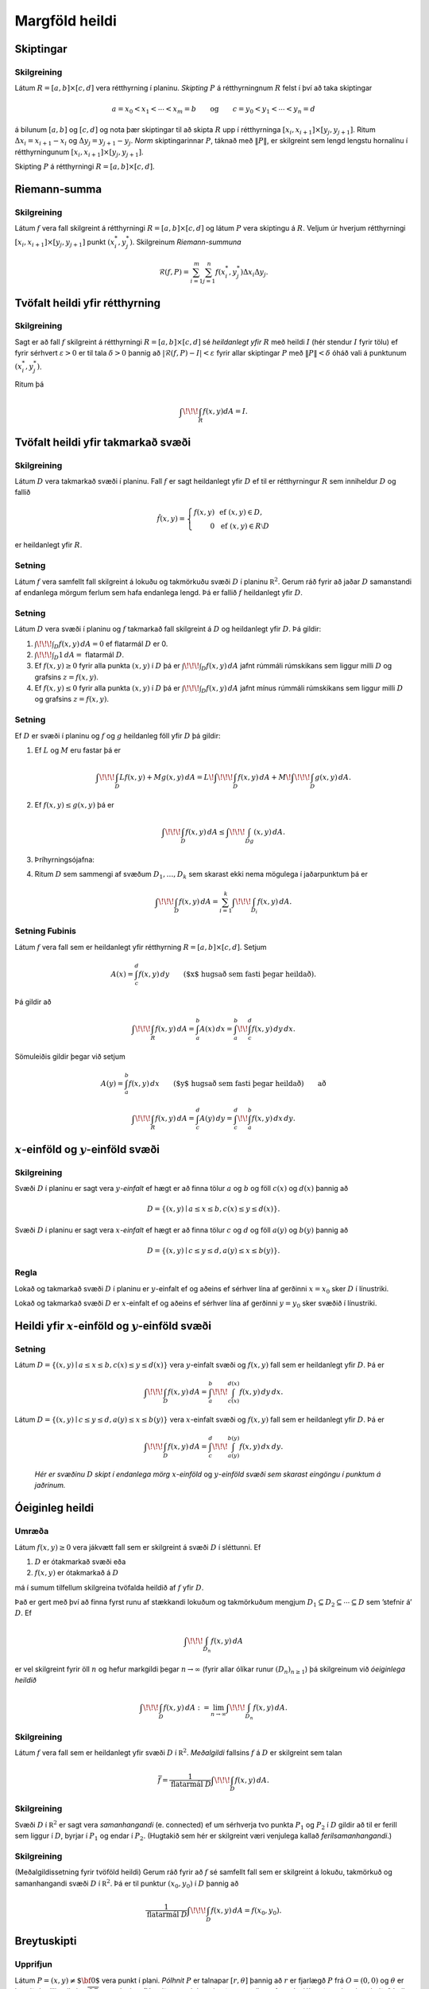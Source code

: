 

Margföld heildi
===============

Skiptingar
----------

Skilgreining 
~~~~~~~~~~~~~

Látum :math:`R=[a,b]\times[c,d]` vera rétthyrning í planinu. *Skipting*
:math:`P` á rétthyrningnum :math:`R` felst í því að taka skiptingar

.. math::

   a=x_0<x_1<\cdots<x_m=b\qquad\mbox{og}\qquad
   c=y_0<y_1<\cdots<y_n=d

á bilunum :math:`[a,b]` og :math:`[c,d]` og nota þær skiptingar til að
skipta :math:`R` upp í rétthyrninga
:math:`[x_i,x_{i+1}]\times [y_j,y_{j+1}]`. Ritum
:math:`\Delta x_i=x_{i+1}-x_i` og :math:`\Delta y_j=y_{j+1}-y_j`. *Norm*
skiptingarinnar :math:`P`, táknað með :math:`\|P\|`, er skilgreint sem
lengd lengstu hornalínu í rétthyrningunum
:math:`[x_i,x_{i+1}]\times [y_j,y_{j+1}]`.

Skipting :math:`P` á rétthyrningi :math:`R= [a,b]\times [c,d]`.

.. figure:: skipting.png
   :alt: 

Riemann-summa
-------------

Skilgreining 
~~~~~~~~~~~~~

Látum :math:`f` vera fall skilgreint á rétthyrningi
:math:`R=[a,b]\times[c,d]` og látum :math:`P` vera skiptingu á
:math:`R`. Veljum úr hverjum rétthyrningi
:math:`[x_i,x_{i+1}]\times [y_j,y_{j+1}]` punkt :math:`(x_i^*, y_j^*)`.
Skilgreinum *Riemann-summuna*

.. math::

   \mathcal{R}(f,P)=\sum_{i=1}^m\sum_{j=1}^n f(x_i^*, y_j^*)\Delta x_i\Delta
     y_j.

.. figure:: skipting2.png
   :alt: 

.. figure:: double.png
   :alt: 

Tvöfalt heildi yfir rétthyrning
-------------------------------

Skilgreining 
~~~~~~~~~~~~~

Sagt er að fall :math:`f` skilgreint á rétthyrningi
:math:`R=[a,b]\times [c,d]` sé *heildanlegt yfir* :math:`R` með heildi
:math:`I` (hér stendur :math:`I` fyrir tölu) ef fyrir sérhvert
:math:`\varepsilon>0` er til tala :math:`\delta>0` þannig að
:math:`|\mathcal{R}(f,P)-I|<\varepsilon` fyrir allar skiptingar
:math:`P` með :math:`\|P\|<\delta` óháð vali á punktunum
:math:`(x_i^*, y_j^*)`.

Ritum þá

.. math:: \int\!\!\!\int_R f(x,y)dA=I.

Tvöfalt heildi yfir takmarkað svæði
-----------------------------------

Skilgreining 
~~~~~~~~~~~~~

Látum :math:`D` vera takmarkað svæði í planinu. Fall :math:`f` er sagt
heildanlegt yfir :math:`D` ef til er rétthyrningur :math:`R` sem
inniheldur :math:`D` og fallið

.. math::

   \hat{f}(x,y)=\left\{\begin{array}{rcl}
   f(x,y)& & \mbox{ef }(x,y)\in D,\\
   0& & \mbox{ef }(x,y)\in R\setminus D
   \end{array}\right.

er heildanlegt yfir :math:`R`.

Setning 
~~~~~~~~

Látum :math:`f` vera samfellt fall skilgreint á lokuðu og takmörkuðu
svæði :math:`D` í planinu :math:`{\mathbb  R}^2`. Gerum ráð fyrir að
jaðar :math:`D` samanstandi af endanlega mörgum ferlum sem hafa
endanlega lengd. Þá er fallið :math:`f` heildanlegt yfir :math:`D`.

Setning 
~~~~~~~~

Látum :math:`D` vera svæði í planinu og :math:`f` takmarkað fall
skilgreint á :math:`D` og heildanlegt yfir :math:`D`. Þá gildir:

#. :math:`\int\!\!\!\int_D f(x,y)\,dA=0` ef flatarmál :math:`D` er 0.

#. :math:`\int\!\!\!\int_D 1\,dA=` flatarmál :math:`D`.

#. Ef :math:`f(x,y)\geq 0` fyrir alla punkta :math:`(x,y)` í :math:`D`
   þá er :math:`\int\!\!\!\int_D f(x,y)\,dA` jafnt rúmmáli rúmskikans
   sem liggur milli :math:`D` og grafsins :math:`z=f(x,y)`.

#. Ef :math:`f(x,y)\leq 0` fyrir alla punkta :math:`(x,y)` í :math:`D`
   þá er :math:`\int\!\!\!\int_D f(x,y)\,dA` jafnt mínus rúmmáli
   rúmskikans sem liggur milli :math:`D` og grafsins :math:`z=f(x,y)`.

Setning 
~~~~~~~~

Ef :math:`D` er svæði í planinu og :math:`f` og :math:`g` heildanleg
föll yfir :math:`D` þá gildir:

#. Ef :math:`L` og :math:`M` eru fastar þá er

   .. math::

      \int\!\!\!\int_D Lf(x,y)+Mg(x,y)\,dA=L\!\int\!\!\!\int_D f(x,y)\,dA+M\!\int\!\!\!\int_D
      g(x,y)\,dA.

#. Ef :math:`f(x,y)\leq g(x,y)` þá er

   .. math:: \int\!\!\!\int_D f(x,y)\,dA\leq \int\!\!\!\int_Dg(x,y)\,dA.

#. Þríhyrningsójafna:

#. Ritum :math:`D` sem sammengi af svæðum :math:`D_1,\ldots, D_k` sem
   skarast ekki nema mögulega í jaðarpunktum þá er

   .. math:: \int\!\!\!\int_D f(x,y)\,dA=\sum_{i=1}^k\int\!\!\!\int_{D_i}f(x,y)\,dA.

Setning Fubinis 
~~~~~~~~~~~~~~~~

Látum :math:`f` vera fall sem er heildanlegt yfir rétthyrning
:math:`R=[a,b]\times
[c,d]`. Setjum

.. math:: A(x)=\int_c^d f(x,y)\,dy\qquad\mbox{($x$ hugsað sem fasti þegar heildað)}.

Þá gildir að

.. math::

   \int\!\!\!\int_R f(x,y)\,dA=\int_a^b A(x)\,dx=\int_a^b\!\!\int_c^d
   f(x,y)\,dy\,dx.

Sömuleiðis gildir þegar við setjum

.. math:: A(y)=\int_a^b f(x,y)\,dx\qquad\mbox{($y$ hugsað sem fasti þegar heildað)} \qquad \text{að}

.. math::

   \int\!\!\!\int_R f(x,y)\,dA=\int_c^d A(y)\,dy=\int_c^d\!\!\int_a^b
   f(x,y)\,dx\,dy.

.. figure:: ax1.png
   :alt: 

:math:`x`-einföld og :math:`y`-einföld svæði
--------------------------------------------

Skilgreining 
~~~~~~~~~~~~~

Svæði :math:`D` í planinu er sagt vera :math:`y`\ *-einfalt* ef hægt er
að finna tölur :math:`a` og :math:`b` og föll :math:`c(x)` og
:math:`d(x)` þannig að

.. math:: D=\{(x,y)\mid a\leq x\leq b, c(x)\leq y\leq d(x)\}.

Svæði :math:`D` í planinu er sagt vera :math:`x`\ *-einfalt* ef hægt er
að finna tölur :math:`c` og :math:`d` og föll :math:`a(y)` og
:math:`b(y)` þannig að

.. math:: D=\{(x,y)\mid c\leq y\leq d, a(y)\leq x\leq b(y)\}.

.. figure:: einfalt.png
   :alt: 

Regla 
~~~~~~

Lokað og takmarkað svæði :math:`D` í planinu er :math:`y`-einfalt ef og
aðeins ef sérhver lína af gerðinni :math:`x=x_0` sker :math:`D` í
línustriki.

Lokað og takmarkað svæði :math:`D` er :math:`x`-einfalt ef og aðeins ef
sérhver lína af gerðinni :math:`y=y_0` sker svæðið í línustriki.

Heildi yfir :math:`x`-einföld og :math:`y`-einföld svæði
--------------------------------------------------------

Setning 
~~~~~~~~

Látum :math:`D=\{(x,y)\mid a\leq x\leq b, c(x)\leq y\leq d(x)\}` vera
:math:`y`-einfalt svæði og :math:`f(x,y)` fall sem er heildanlegt yfir
:math:`D`. Þá er

.. math:: \int\!\!\!\int_D f(x,y)\,dA=\int_a^b\!\!\!\int_{c(x)}^{d(x)}f(x,y)\,dy\, dx.

Látum :math:`D=\{(x,y)\mid c\leq y\leq d, a(y)\leq x\leq b(y)\}` vera
:math:`x`-einfalt svæði og :math:`f(x,y)` fall sem er heildanlegt yfir
:math:`D`. Þá er

.. math:: \int\!\!\!\int_D f(x,y)\,dA=\int_c^d\!\!\!\int_{a(y)}^{b(y)}f(x,y)\,dx\, dy.

.. figure:: einfalt2.png
   :alt: Hér er svæðinu :math:`D` skipt í endanlega mörg :math:`x`-einföld og :math:`y`-einföld svæði sem skarast eingöngu í punktum á jaðrinum.

   ..

   *Hér er svæðinu* :math:`D` *skipt í endanlega mörg* :math:`x`-*einföld* og :math:`y`-*einföld svæði sem skarast eingöngu í punktum á jaðrinum.*

Óeiginleg heildi
----------------

Umræða 
~~~~~~~

Látum :math:`f(x,y)\geq 0` vera jákvætt fall sem er skilgreint á svæði
:math:`D` í sléttunni. Ef

#. :math:`D` er ótakmarkað svæði eða

#. :math:`f(x,y)` er ótakmarkað á :math:`D`

má í sumum tilfellum skilgreina tvöfalda heildið af :math:`f` yfir
:math:`D`.

Það er gert með því að finna fyrst runu af stækkandi lokuðum og
takmörkuðum mengjum
:math:`D_1 \subseteq D_2 \subseteq \cdots \subseteq D` sem ’stefnir á’
:math:`D`. Ef

.. math:: \int\!\!\!\int_{D_n} f(x,y)\,dA

er vel skilgreint fyrir öll :math:`n` og hefur markgildi þegar
:math:`n\to \infty` (fyrir allar ólíkar runur :math:`(D_n)_{n\geq 1}`)
þá skilgreinum við *óeiginlega heildið*

.. math:: \int\!\!\!\int_{D} f(x,y)\,dA := \lim_{n\to \infty} \int\!\!\!\int_{D_n} f(x,y)\,dA .

Skilgreining 
~~~~~~~~~~~~~

Látum :math:`f` vera fall sem er heildanlegt yfir svæði :math:`D` í
:math:`{\mathbb  R}^2`. *Meðalgildi* fallsins :math:`f` á :math:`D` er
skilgreint sem talan

.. math:: \bar{f}=\frac{1}{\mbox{flatarmál }D}\int\!\!\!\int_D f(x,y)\,dA.

Skilgreining 
~~~~~~~~~~~~~

Svæði :math:`D` í :math:`{\mathbb  R}^2` er sagt vera *samanhangandi*
(e. connected) ef um sérhverja tvo punkta :math:`P_1` og :math:`P_2` í
:math:`D` gildir að til er ferill sem liggur í :math:`D`, byrjar í
:math:`P_1` og endar í :math:`P_2`. (Hugtakið sem hér er skilgreint væri
venjulega kallað *ferilsamanhangandi*.)

Skilgreining 
~~~~~~~~~~~~~

(Meðalgildissetning fyrir tvöföld heildi) Gerum ráð fyrir að :math:`f`
sé samfellt fall sem er skilgreint á lokuðu, takmörkuð og samanhangandi
svæði :math:`D` í :math:`{\mathbb  R}^2`. Þá er til punktur
:math:`(x_0,y_0)` í :math:`D` þannig að

.. math:: \frac{1}{\mbox{flatarmál }D}\int\!\!\!\int_D f(x,y)\,dA=f(x_0,y_0).

Breytuskipti
------------

Upprifjun 
~~~~~~~~~~

Látum :math:`P=(x,y)\neq \mbox{${\bf 0}$}` vera punkt í plani. *Pólhnit*
:math:`P` er talnapar :math:`[r,\theta]` þannig að :math:`r` er fjarlægð
:math:`P` frá :math:`O=(0,0)` og :math:`\theta` er hornið á milli
striksins :math:`\overline{OP}` og :math:`x`-ássins. (Hornið er mælt
þannig að rangsælis stefna telst jákvæð, og leggja má við :math:`\theta`
heil margfeldi af :math:`2\pi`.)

Skilgreining 
~~~~~~~~~~~~~

*Pólhnitarétthyrningur* í :math:`xy`-planinu er svæði sem afmarkast af
tveimur hringbogum :math:`x^2+y^2=a^2` og :math:`x^2+y^2=b^2` og tveimur
hálflínum sem byrja í :math:`(0,0)` og mynda hornin :math:`\alpha` og
:math:`\beta` við :math:`x`-ásinn (Hornin eru mæld þannig að rangsælis
stefna telst jákvæð.)

.. figure:: polarrett.png
   :alt: 

Gerum ráð fyrir að :math:`0\leq a\leq b` og að
:math:`0\leq\beta-\alpha\leq
2\pi`. Þá má lýsa pólhnitarétthyrningnum með því að nota pólhnit þannig
að

.. math:: D=\{[r,\theta]\mid 0\leq a\leq r\leq b, \alpha\leq \theta\leq\beta\}.

Setning 
~~~~~~~~

Ef :math:`f` er fall sem er heildanlegt yfir pólhnitarétthyrning
:math:`D=\{[r,\theta]\mid 0\leq a\leq r\leq b, \alpha\leq \theta\leq\beta\}`
þá er

.. math::

   \int\!\!\!\int_D f(x,y)\,dA=\int_\alpha^\beta\!\!\!\int_{a}^{b}
   f(r\cos\theta,r\sin\theta)\,r\,dr\, d\theta.

.. figure:: polarelement.png
   :alt: 

Upprifjun 
~~~~~~~~~~

Látum :math:`f` vera fall skilgreint á bili :math:`[\alpha,\beta]`.
Jafnan :math:`r=f(\theta)` lýsir mengi allra punkta í planinu sem hafa
pólhnit á forminu :math:`[f(\theta),\theta]` þar sem
:math:`\alpha\leq\theta\leq\beta`. Þetta mengi kallast *pólhnitagraf*
fallsins :math:`f`.

Setning 
~~~~~~~~

Látum :math:`D` vera svæði i :math:`xy`-plani sem afmarkast ef
pólhnitalínum :math:`\theta=\alpha` og :math:`\theta=\beta` og tveimur
pólhnitagröfum :math:`r=a(\theta)` og :math:`r=b(\theta)`. Gerum ráð
fyrir að :math:`0\leq a(\theta)\leq
r\leq b(\theta)` og :math:`0\leq \beta-\alpha\leq 2\pi`. Ef :math:`f` er
heildanlegt fall yfir :math:`D` þá er

.. math::

   \int\!\!\!\int\,f(x,y)\,dA=\int_\alpha^\beta\!\!\!\int_{a(\theta)}^{b(\theta)}
   f(r\cos\theta,r\sin\theta)\,r\,dr\, d\theta.

.. figure:: polarsvaedi.png
   :alt: 

Regla 
~~~~~~

Hugsum okkur að :math:`f(x,y)` sé fall og hægt sé að rita
:math:`f(x,y)=g(x)h(y)`. Látum :math:`R=[a,b]\times [c,d]`. Þá er

.. math::

   \begin{aligned}
   \int\!\!\!\int_R f(x,y)\,dA&=\int_a^b\!\!\!\int_{c}^{d}g(x)h(y)\,dy\, dx\\
   &=\bigg(\int_a^b g(x)\,dx\bigg)\bigg(\int_c^d h(y)\,dy\bigg).\end{aligned}

Setning (Almenn breytuskiptaregla fyrir tvöföld heildi)
~~~~~~~~~~~~~~~~~~~~~~~~~~~~~~~~~~~~~~~~~~~~~~~~~~~~~~~

Látum :math:`x=x(u,v)`, :math:`y=y(u,v)` vera gagntæka vörpun milli
svæðis :math:`S` í :math:`uv`-plani og svæðis :math:`D` í
:math:`xy`-plani. Gerum ráð fyrir að föllin :math:`x(u,v)`,
:math:`y(u,v)` hafi samfelldar fyrsta stigs hlutafleiður á :math:`S`. Ef
:math:`f` er heildanlegt fall yfir :math:`D`, þá er fallið
:math:`g(u,v)=f(x(u,v), y(u,v))` heildanlegt yfir :math:`S` og

.. math::

   \int\!\!\!\int_D f(x,y)\,dx\,dy=\int\!\!\!\int_S g(u,v)
   \bigg|\frac{\partial(x,y)}{\partial(u,v)}\bigg|\,du\,dv.

.. figure:: changevar.png
   :alt: 

Þreföld heildi
--------------

Umræða 
~~~~~~~

Heildi falls :math:`f(x,y,z)` yfir kassa
:math:`K=[a,b]\times[c,d]\times[u,v]` í :math:`{\mathbb  R}^3` er
skilgreint á sambærilegan hátt og tvöfalt heildi er skilgreint.

Á sama hátt og fyrir tvöföld heildi má svo skilgreina heildi fyrir
almennari rúmskika í :math:`{\mathbb  R}^3`.

Heildi falls :math:`f(x,y,z)` yfir rúmskika :math:`R` er táknað með

.. math:: \int\!\!\!\int\!\!\!\int_R f(x,y,z)\,dV.

(:math:`dV` stendur fyrir að heildað er með tilliti til rúmmáls.)

Setning 
~~~~~~~~

Látum :math:`f(x,y,z)` vera fall sem er heildanlegt yfir kassa
:math:`K=[a,b]\times[c,d]\times[u,v]` í :math:`{\mathbb  R}^3`. Þá er

.. math::

   \int\!\!\!\int\!\!\!\int_K f(x,y,z)\,dV=
   \int_a^b\!\int_c^d\!\int_u^v f(x,y,z)\,dz\,dy\,dx.

Breyta má röð heilda að vild, t.d. er

.. math::

   \int\!\!\!\int\!\!\!\int_K f(x,y,z)\,dV=
   \int_u^v\!\int_c^d\!\int_a^b f(x,y,z)\,dx\,dy\,dz.

Setning 
~~~~~~~~

Látum :math:`f(x,y,z)` vera fall sem er heildanlegt yfir rúmskika
:math:`R` og gerum ráð fyrir að :math:`R` hafi lýsingu á forminu

.. math:: R=\{(x,y,z)\mid a\leq x\leq b,\ c(x)\leq y\leq d(x),\ u(x,y)\leq z\leq v(x,y)\}.

Þá er

.. math::

   \int\!\!\!\int\!\!\!\int_R f(x,y,z)\,dV=
   \int_a^b\!\int_{c(x)}^{d(x)}\!\int_{u(x,y)}^{v(x,y)} f(x,y,z)\,dz\,dy\,dx.

Breyturnar :math:`x, y, z` geta svo skipt um hlutverk.

Setning (Almenn breytuskiptaformúla fyrir þreföld heildi.) 
~~~~~~~~~~~~~~~~~~~~~~~~~~~~~~~~~~~~~~~~~~~~~~~~~~~~~~~~~~~

Látum

.. math:: (u,v,w)\mapsto (x(u,v,w), y(u,v,w), z(u,v,w))

vera gagntæka vörpun milli rúmskika :math:`R` í :math:`xyz`-rúmi og
rúmskika :math:`S` í :math:`uvw`-rúmi. Gerum ráð fyrir að föllin
:math:`x(u,v,w), y(u,v,w), z(u,v,w)` hafi öll samfelldar fyrsta stigs
hlutafleiður. Ef :math:`f(x,y,z)` er fall sem er heildanlegt yfir
:math:`R` þá er

.. math::

   \begin{aligned}
   \int\!\!\!\int\!\!\!\int_R& f(x,y,z)\,dV \\&=\int\!\!\!\int\!\!\!\int_S f(x(u,v,w), y(u,v,w), z(u,v,w))
   \bigg|\frac{\partial(x,y,z)}{\partial(u,v,w)}\bigg|\,du\,dv\,dw.\end{aligned}

Skilgreining 
~~~~~~~~~~~~~

Látum :math:`(x,y,z)` vera punkt í :math:`{\mathbb  R}^3`.
*Sívalningshnit* :math:`(x,y,z)` eru þrennd talna :math:`r, \theta, z`
þannig að

.. math:: x=r\cos\theta\qquad\qquad y=r\sin\theta\qquad\qquad z=z.

.. note:: 
   Athugið að :math:`[r,\theta]` eru pólhnit punktsins :math:`(x,y)`.
  

Setning (Breytuskipti yfir í sívalningshnit.)
~~~~~~~~~~~~~~~~~~~~~~~~~~~~~~~~~~~~~~~~~~~~~

Látum :math:`R` vera rúmskika í :math:`{\mathbb  R}^3` og látum
:math:`f(x,y,z)` vera heildanlegt fall yfir :math:`R`. Gerum ráð fyrir
að :math:`R` megi lýsa með eftirfarandi skorðum á sívalningshnit
punktanna sem eru í :math:`R`

.. math:: \alpha\leq \theta\leq \beta,\ a(\theta)\leq r\leq  b(\theta), u(r,\theta)\leq z\leq v(r,\theta),

þar sem :math:`0\leq \beta-\alpha\leq 2\pi`. Þá er

.. math::

   \int\!\!\!\int\!\!\!\int_R f(x,y,z)\,dV= 
   \int_\alpha^\beta
   \!\int_{a(\theta)}^{b(\theta)}\int_{u(r,\theta)}^{v(r,\theta)}      
   f(r\cos\theta,r\sin\theta,z)r\,dz\,dr\,d\theta.

Kúluhnit
--------

Skilgreining 
~~~~~~~~~~~~~

Látum :math:`(x,y,z)` vera punkt í :math:`{\mathbb  R}^3`. *Kúluhnit*
:math:`(x,y,z)` eru þrennd talna :math:`\rho, \varphi, \theta` þannig að

.. math:: x=\rho\sin\varphi\cos\theta\qquad\qquad y=\rho\sin\varphi\sin\theta\qquad\qquad z=\rho\cos\varphi.

Punktur sem hefur kúluhnit :math:`\rho, \varphi, \theta` er táknaður með
:math:`[\rho, \varphi, \theta]`.

.. figure:: sphere.png
   :alt: 

Umræða 
~~~~~~~

Eftirfarandi jöfnur gefa aðferð til að finna kúluhnit:

-  er fjarlægðin frá :math:`(0,0,0)` til :math:`(x,y,z)`, það er að
   segja

   .. math:: \rho=\sqrt{x^2+y^2+z^2}.

-  er hornið á milli jákvæða hluta :math:`z`-ássins og línustriksins frá
   :math:`(0,0,0)` til :math:`(x,y,z)`. Hornið :math:`\varphi` má
   ákvarða út frá jöfnunni

   .. math:: \tan\varphi=\frac{\sqrt{x^2+y^2}}{z}.

-  er hornið sem jákvæði hluti :math:`x`-ásins myndar við línustrikið
   frá :math:`(0,0,0)` til :math:`(x,y,0)` (sama horn og notað í
   sívalningshnitum (og pólhnitum)). Hornið :math:`\theta` má finna út
   frá jöfnunni

   .. math:: \tan\theta=\frac{y}{x}.

Um kúluhnit :math:`[\rho, \varphi, \theta]` fyrir punkt :math:`(x,y,z)`
gildir að velja má :math:`\rho, \varphi, \theta` þannig að
:math:`0\leq \rho`, :math:`0\leq\varphi\leq \pi` og
:math:`0\leq\theta\leq 2\pi`.

Breytuskipti í kúluhnit
-----------------------

Setning 
~~~~~~~~

Látum :math:`R` vera rúmskika þannig að þegar notuð eru kúluhnit þá fæst
eftirfarandi lýsing

.. math::

   R=\{[\rho,\varphi,\theta]\mid \alpha\leq\theta\leq\beta, 
   c\leq\varphi\leq d, a\leq \rho\leq b\}.

Ef :math:`f` er fall sem er heildanlegt yfir :math:`R` þá er

.. math::

   \begin{aligned}
   &\int\!\!\!\int\!\!\!\int_R f(x,y,z)\,dV=\\ &\int_\alpha^\beta\!\int_c^d\!\int_a^b f(\rho\sin\varphi\cos\theta, \rho\sin\varphi\sin\theta,\rho\cos\varphi)
   \,\rho^2\sin\varphi\,d\rho\,d\varphi\,d\theta.\end{aligned}

Massamiðja
----------

Regla 
~~~~~~

Látum :math:`D` tákna svæði í plani. Hugsum :math:`D` sem plötu þ.a. í
punkti :math:`(x,y)` er efnisþéttleikinn gefinn með falli
:math:`\delta(x,y)`. Massi plötunnar er

.. math:: m=\int\!\!\!\int_D \delta(x,y)\,dA.

*Vægi* plötunnar um línuna :math:`x=0` (þ.e. :math:`y`-ás) og um línuna
:math:`y=0` (þ.e. :math:`x`-ás) eru gefin með

.. math:: M_{x=0}=\int\!\!\!\int_D x\delta(x,y)\,dA \quad \text{og} \quad M_{y=0}=\int\!\!\!\int_D y\delta(x,y)\,dA.

Hnit *massamiðju* plötunnar eru :math:`(\overline{x}, \overline{y})` þar
sem

.. math:: \overline{x}=\frac{M_{x=0}}{m} \quad \text{og}\quad \overline{y}=\frac{M_{y=0}}{m}.

Regla 
~~~~~~

Látum :math:`R` tákna rúmskika. Hugsum :math:`R` sem hlut þannig að í
punkti :math:`(x,y,z)` er efnisþéttleikinn gefinn með falli
:math:`\delta(x,y,z)`. Massi hlutarins er

.. math:: m=\int\!\!\!\int\!\!\!\int_R \delta(x,y,z)\,dV.

*Vægi* hlutarins um planið :math:`x=0` (þ.e. :math:`yz`-planið) er

.. math:: M_{x=0}=\int\!\!\!\int\!\!\!\int_R x\delta(x,y,z)\,dV.

Svipað skilgreinum við

.. math:: M_{y=0}=\int\!\!\!\int\!\!\!\int_R y\delta(x,y,z)\,dV \quad \text{og}\quad M_{z=0}=\int\!\!\!\int\!\!\!\int_R z\delta(x,y,z)\,dV.

Hnit *massamiðju* hlutarins eru
:math:`(\overline{x}, \overline{y}, \overline{z})` þar sem

.. math::

   \overline{x}=\frac{M_{x=0}}{m}
   \qquad\mbox{og}\qquad
   \overline{y}=\frac{M_{y=0}}{m}
   \qquad\mbox{og}\qquad
   \overline{z}=\frac{M_{z=0}}{m}.

Hverfitregða
------------

Regla 
~~~~~~

Látum :math:`R` tákna rúmskika. Hugsum :math:`R` sem hlut þannig að í
punkti :math:`(x,y,z)` er efnisþéttleikinn gefinn með falli
:math:`\delta(x,y,z)`. Látum :math:`L` tákna línu (snúningsás) í rúminu.
*Hverfitregða* hlutarins um :math:`L` er

.. math:: I=\int\!\!\!\int\!\!\!\int_R D^2 \,\delta\,dV

þar sem :math:`\delta=\delta(x,y,z)` og :math:`D=D(x,y,z)` er fjarlægð
punktsins :math:`(x,y,z)` frá :math:`L`.

Yfirborðsflatarmál
------------------

Regla 
~~~~~~

Látum :math:`D` vera svæði í plani og :math:`f(x,y)` diffranlegt fall
skilgreint á :math:`D`. Flatarmál grafsins :math:`z=f(x,y)` þar sem
:math:`(x,y)\in D` er gefið með formúlunni

.. math:: S=\int\!\!\!\int_D \sqrt{1+f_1(x,y)^2+f_2(x,y)^2}\,dA.


